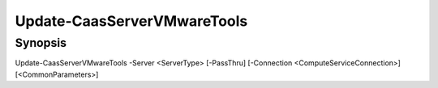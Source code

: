 ﻿Update-CaasServerVMwareTools
===================

Synopsis
--------


Update-CaasServerVMwareTools -Server <ServerType> [-PassThru] [-Connection <ComputeServiceConnection>] [<CommonParameters>]


